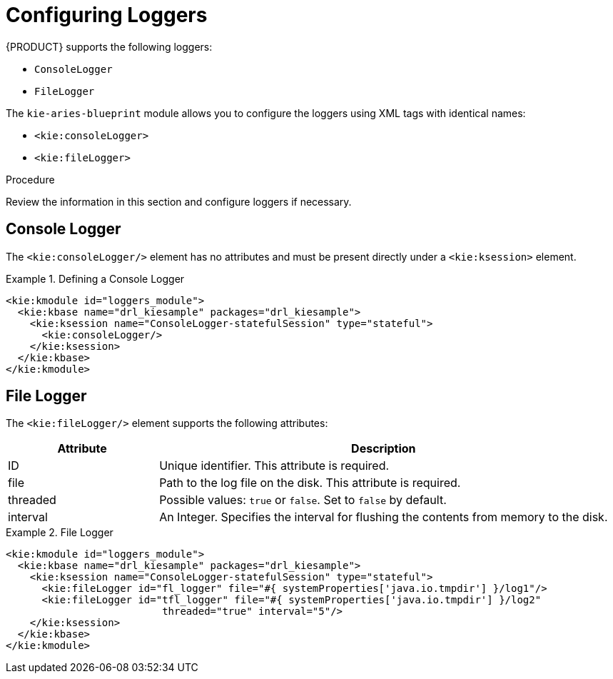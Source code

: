 
[[loggers]]
[[_aries_loggers_proc]]
= Configuring Loggers

{PRODUCT} supports the following loggers:

* `ConsoleLogger`
* `FileLogger`

The `kie-aries-blueprint` module allows you to configure the loggers using XML tags with identical names:

* `<kie:consoleLogger>`
* `<kie:fileLogger>`

.Procedure

Review the information in this section and configure loggers if necessary.

[float]
== Console Logger

The `<kie:consoleLogger/>` element has no attributes and must be present directly under a `<kie:ksession>` element.

.Defining a Console Logger
====
[source,xml]
----
<kie:kmodule id="loggers_module">
  <kie:kbase name="drl_kiesample" packages="drl_kiesample">
    <kie:ksession name="ConsoleLogger-statefulSession" type="stateful">
      <kie:consoleLogger/>
    </kie:ksession>
  </kie:kbase>
</kie:kmodule>
----
====

[float]
== File Logger

The `<kie:fileLogger/>` element supports the following attributes:

[cols="25%,75%", options="header"]
|===
| Attribute
| Description

|ID
|Unique identifier. This attribute is required.

|file
|Path to the log file on the disk. This attribute is required.

|threaded
|Possible values: `true` or `false`. Set to `false` by default.

|interval
|An Integer. Specifies the interval for flushing the contents from memory to the disk.
|===

.File Logger
====
[source,xml]
----
<kie:kmodule id="loggers_module">
  <kie:kbase name="drl_kiesample" packages="drl_kiesample">
    <kie:ksession name="ConsoleLogger-statefulSession" type="stateful">
      <kie:fileLogger id="fl_logger" file="#{ systemProperties['java.io.tmpdir'] }/log1"/>
      <kie:fileLogger id="tfl_logger" file="#{ systemProperties['java.io.tmpdir'] }/log2"
                          threaded="true" interval="5"/>
    </kie:ksession>
  </kie:kbase>
</kie:kmodule>
----
====